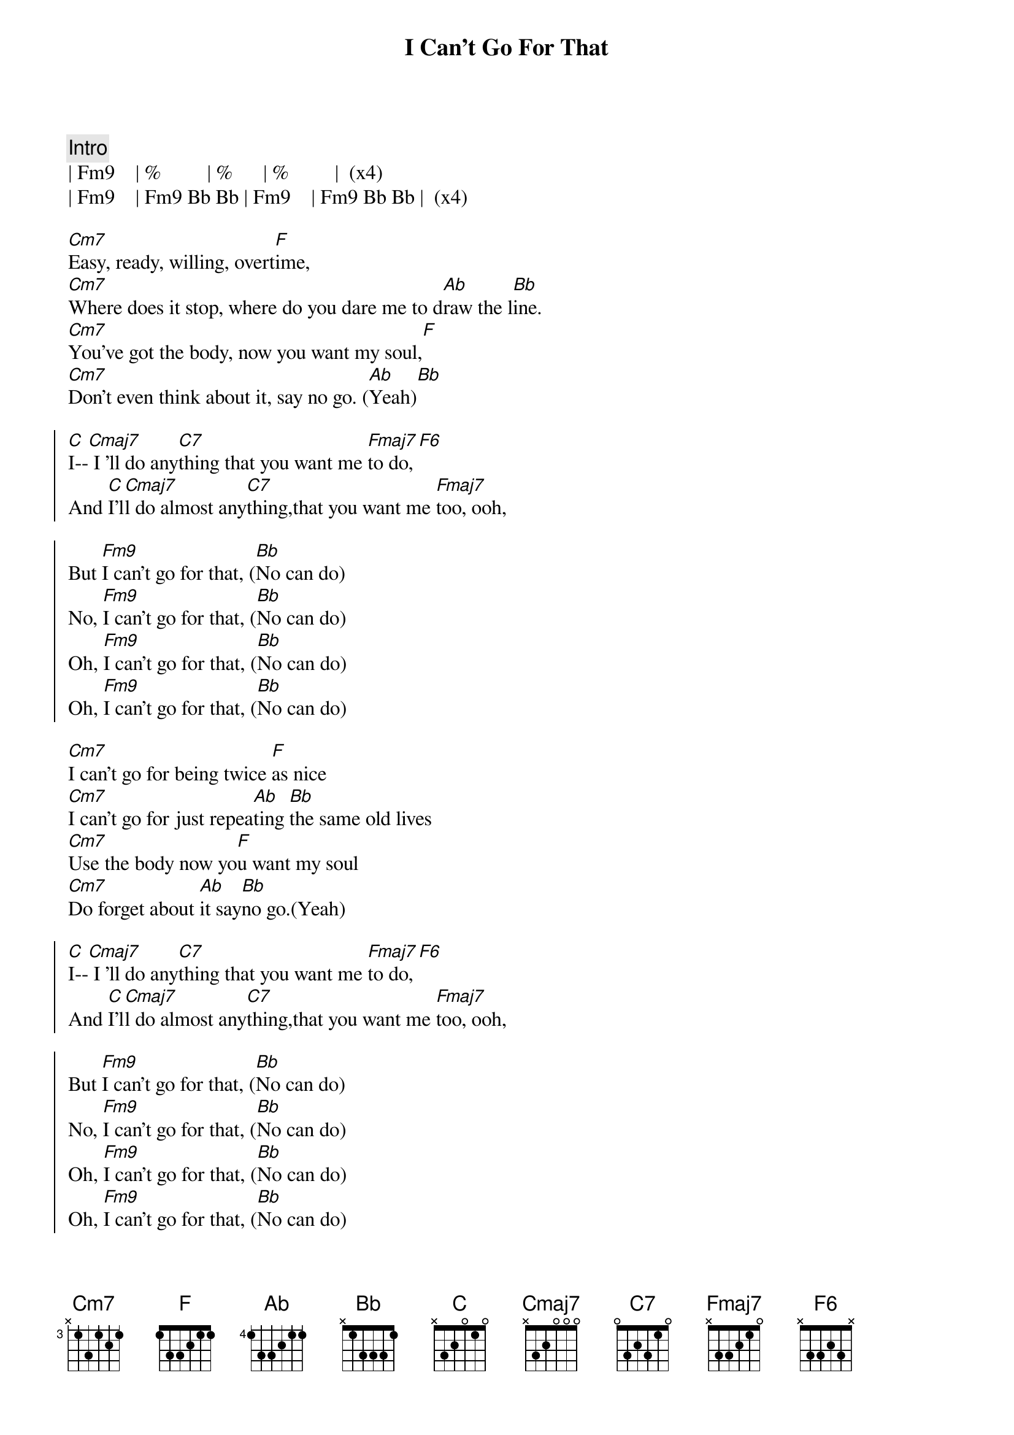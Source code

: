 {title: I Can't Go For That}
{artist: Hall & Oates}
{key: Eb}

{c:Intro}
| Fm9    | %         | %      | %         |  (x4)
| Fm9    | Fm9 Bb Bb | Fm9    | Fm9 Bb Bb |  (x4)

{sov}
[Cm7]Easy, ready, willing, overt[F]ime,
[Cm7]Where does it stop, where do you dare me to d[Ab]raw the l[Bb]ine.
[Cm7]You've got the body, now you want my soul,[F]
[Cm7]Don't even think about it, say no go. ([Ab]Yeah)[Bb]
{eov}

{soc}
[C]I--[Cmaj7] I 'll do any[C7]thing that you want me [Fmaj7]to do,[F6]
And [C]I'l[Cmaj7]l do almost any[C7]thing,that you want me [Fmaj7]too, ooh,

But [Fm9]I can't go for that, ([Bb]No can do)
No, [Fm9]I can't go for that, ([Bb]No can do)
Oh, [Fm9]I can't go for that, ([Bb]No can do)
Oh, [Fm9]I can't go for that, ([Bb]No can do)
{eoc}

{sov}
[Cm7]I can't go for being twice [F]as nice
[Cm7]I can't go for just repea[Ab]ting [Bb]the same old lives
[Cm7]Use the body now yo[F]u want my soul
[Cm7]Do forget about [Ab]it say[Bb]no go.(Yeah)
{eov}

{soc}
[C]I--[Cmaj7] I 'll do any[C7]thing that you want me [Fmaj7]to do,[F6]
And [C]I'l[Cmaj7]l do almost any[C7]thing,that you want me [Fmaj7]too, ooh,

But [Fm9]I can't go for that, ([Bb]No can do)
No, [Fm9]I can't go for that, ([Bb]No can do)
Oh, [Fm9]I can't go for that, ([Bb]No can do)
Oh, [Fm9]I can't go for that, ([Bb]No can do)
{eoc}

{c:Solo}

{soc}
[C]I--[Cmaj7] I 'll do any[C7]thing that you want me [Fmaj7]to do,[F6]
And [C]I'l[Cmaj7]l do almost any[C7]thing,that you want me [Fmaj7]too, ooh,

But [Fm9]I can't go for that, ([Bb]No can do)
No, [Fm9]I can't go for that, ([Bb]No can do)
Oh, [Fm9]I can't go for that, ([Bb]No can do)
Oh, [Fm9]I can't go for that, ([Bb]No can do)
{eoc}

{c:Outro}
But [Fm9]I can't go for that, ([Bb]No can do)
No, [Fm9]I can't go for that, ([Bb]No can do)
Oh, [Fm9]I can't go for that, ([Bb]No can do)

(repeat and fade)